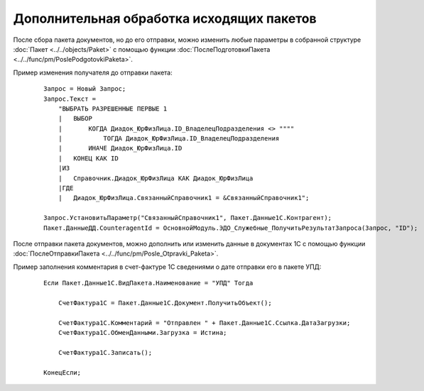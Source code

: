 
Дополнительная обработка исходящих пакетов
==========================================

После сбора пакета документов, но до его отправки, можно изменить любые параметры в собранной структуре :doc:`Пакет <../../objects/Paket>` с помощью функции :doc:`ПослеПодготовкиПакета <../../func/pm/PoslePodgotovkiPaketa>`.

Пример изменения получателя до отправки пакета:

    ::

      Запрос = Новый Запрос;
      Запрос.Текст =
          "ВЫБРАТЬ РАЗРЕШЕННЫЕ ПЕРВЫЕ 1
          |   ВЫБОР
          |       КОГДА Диадок_ЮрФизЛица.ID_ВладелецПодразделения <> """"
          |           ТОГДА Диадок_ЮрФизЛица.ID_ВладелецПодразделения
          |       ИНАЧЕ Диадок_ЮрФизЛица.ID
          |   КОНЕЦ КАК ID
          |ИЗ
          |   Справочник.Диадок_ЮрФизЛица КАК Диадок_ЮрФизЛица
          |ГДЕ
          |   Диадок_ЮрФизЛица.СвязанныйСправочник1 = &СвязанныйСправочник1";

      Запрос.УстановитьПараметр("СвязанныйСправочник1", Пакет.Данные1С.Контрагент);
      Пакет.ДанныеДД.CounteragentId = ОсновнойМодуль.ЭДО_Служебные_ПолучитьРезультатЗапроса(Запрос, "ID");

После отправки пакета документов, можно дополнить или изменить данные в документах 1С с помощью функции :doc:`ПослеОтправкиПакета <../../func/pm/Posle_Otpravki_Paketa>`.

Пример заполнения комментария в счет-фактуре 1С сведениями о дате отправки его в пакете УПД:

    ::

      Если Пакет.Данные1С.ВидПакета.Наименование = "УПД" Тогда

          СчетФактура1С = Пакет.Данные1С.Документ.ПолучитьОбъект();

          СчетФактура1С.Комментарий = "Отправлен " + Пакет.Данные1С.Ссылка.ДатаЗагрузки;
          СчетФактура1С.ОбменДанными.Загрузка = Истина;

          СчетФактура1С.Записать();

      КонецЕсли;
